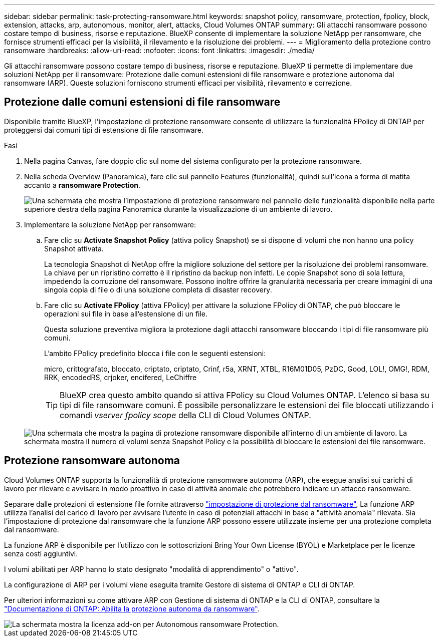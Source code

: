 ---
sidebar: sidebar 
permalink: task-protecting-ransomware.html 
keywords: snapshot policy, ransomware, protection, fpolicy, block, extension, attacks, arp, autonomous, monitor, alert, attacks, Cloud Volumes ONTAP 
summary: Gli attacchi ransomware possono costare tempo di business, risorse e reputazione. BlueXP consente di implementare la soluzione NetApp per ransomware, che fornisce strumenti efficaci per la visibilità, il rilevamento e la risoluzione dei problemi. 
---
= Miglioramento della protezione contro ransomware
:hardbreaks:
:allow-uri-read: 
:nofooter: 
:icons: font
:linkattrs: 
:imagesdir: ./media/


[role="lead"]
Gli attacchi ransomware possono costare tempo di business, risorse e reputazione. BlueXP ti permette di implementare due soluzioni NetApp per il ransomware: Protezione dalle comuni estensioni di file ransomware e protezione autonoma dal ransomware (ARP). Queste soluzioni forniscono strumenti efficaci per visibilità, rilevamento e correzione.



== Protezione dalle comuni estensioni di file ransomware

Disponibile tramite BlueXP, l'impostazione di protezione ransomware consente di utilizzare la funzionalità FPolicy di ONTAP per proteggersi dai comuni tipi di estensione di file ransomware.

.Fasi
. Nella pagina Canvas, fare doppio clic sul nome del sistema configurato per la protezione ransomware.
. Nella scheda Overview (Panoramica), fare clic sul pannello Features (funzionalità), quindi sull'icona a forma di matita accanto a *ransomware Protection*.
+
image::screenshot_features_ransomware.png[Una schermata che mostra l'impostazione di protezione ransomware nel pannello delle funzionalità disponibile nella parte superiore destra della pagina Panoramica durante la visualizzazione di un ambiente di lavoro.]

. Implementare la soluzione NetApp per ransomware:
+
.. Fare clic su *Activate Snapshot Policy* (attiva policy Snapshot) se si dispone di volumi che non hanno una policy Snapshot attivata.
+
La tecnologia Snapshot di NetApp offre la migliore soluzione del settore per la risoluzione dei problemi ransomware. La chiave per un ripristino corretto è il ripristino da backup non infetti. Le copie Snapshot sono di sola lettura, impedendo la corruzione del ransomware. Possono inoltre offrire la granularità necessaria per creare immagini di una singola copia di file o di una soluzione completa di disaster recovery.

.. Fare clic su *Activate FPolicy* (attiva FPolicy) per attivare la soluzione FPolicy di ONTAP, che può bloccare le operazioni sui file in base all'estensione di un file.
+
Questa soluzione preventiva migliora la protezione dagli attacchi ransomware bloccando i tipi di file ransomware più comuni.

+
L'ambito FPolicy predefinito blocca i file con le seguenti estensioni:

+
micro, crittografato, bloccato, criptato, criptato, Crinf, r5a, XRNT, XTBL, R16M01D05, PzDC, Good, LOL!, OMG!, RDM, RRK, encodedRS, crjoker, encifered, LeChiffre

+

TIP: BlueXP crea questo ambito quando si attiva FPolicy su Cloud Volumes ONTAP. L'elenco si basa su tipi di file ransomware comuni. È possibile personalizzare le estensioni dei file bloccati utilizzando i comandi _vserver fpolicy scope_ della CLI di Cloud Volumes ONTAP.

+
image:screenshot_ransomware_protection.gif["Una schermata che mostra la pagina di protezione ransomware disponibile all'interno di un ambiente di lavoro. La schermata mostra il numero di volumi senza Snapshot Policy e la possibilità di bloccare le estensioni dei file ransomware."]







== Protezione ransomware autonoma

Cloud Volumes ONTAP supporta la funzionalità di protezione ransomware autonoma (ARP), che esegue analisi sui carichi di lavoro per rilevare e avvisare in modo proattivo in caso di attività anomale che potrebbero indicare un attacco ransomware.

Separare dalle protezioni di estensione file fornite attraverso https://docs.netapp.com/us-en/bluexp-cloud-volumes-ontap/task-protecting-ransomware.html#protection-from-common-ransomware-file-extensions["impostazione di protezione dal ransomware"], La funzione ARP utilizza l'analisi del carico di lavoro per avvisare l'utente in caso di potenziali attacchi in base a "attività anomala" rilevata. Sia l'impostazione di protezione dal ransomware che la funzione ARP possono essere utilizzate insieme per una protezione completa dal ransomware.

La funzione ARP è disponibile per l'utilizzo con le sottoscrizioni Bring Your Own License (BYOL) e Marketplace per le licenze senza costi aggiuntivi.

I volumi abilitati per ARP hanno lo stato designato "modalità di apprendimento" o "attivo".

La configurazione di ARP per i volumi viene eseguita tramite Gestore di sistema di ONTAP e CLI di ONTAP.

Per ulteriori informazioni su come attivare ARP con Gestione di sistema di ONTAP e la CLI di ONTAP, consultare la https://docs.netapp.com/us-en/ontap/anti-ransomware/enable-task.html["Documentazione di ONTAP: Abilita la protezione autonoma da ransomware"^].

image::screenshot_arp.png[La schermata mostra la licenza add-on per Autonomous ransomware Protection.]

